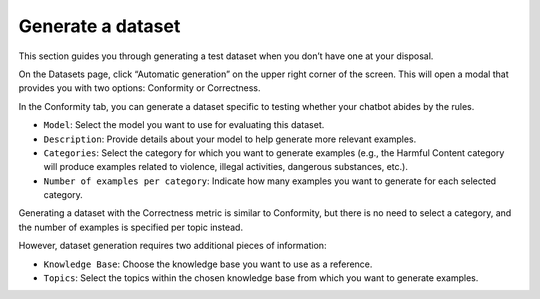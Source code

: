 ===================
Generate a dataset
===================

This section guides you through generating a test dataset when you don’t have one at your disposal.

On the Datasets page, click “Automatic generation” on the upper right corner of the screen. This will open a modal that provides you with two options: Conformity or Correctness.

In the Conformity tab, you can generate a dataset specific to testing whether your chatbot abides by the rules.

.. image:: /_static/images/hub/generate-dataset-conformity.png
   :align: center
   :alt: "Generate conformity dataset"

- ``Model``: Select the model you want to use for evaluating this dataset.

- ``Description``: Provide details about your model to help generate more relevant examples.

- ``Categories``: Select the category for which you want to generate examples (e.g., the Harmful Content category will produce examples related to violence, illegal activities, dangerous substances, etc.).

- ``Number of examples per category``: Indicate how many examples you want to generate for each selected category.

Generating a dataset with the Correctness metric is similar to Conformity, but there is no need to select a category, and the number of examples is specified per topic instead.

.. image:: /_static/images/hub/generate-dataset-correctness.png
   :align: center
   :alt: "Generate correctness dataset"

However, dataset generation requires two additional pieces of information:

- ``Knowledge Base``: Choose the knowledge base you want to use as a reference.

- ``Topics``: Select the topics within the chosen knowledge base from which you want to generate examples.